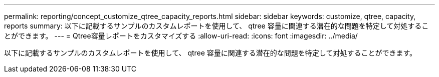 ---
permalink: reporting/concept_customize_qtree_capacity_reports.html 
sidebar: sidebar 
keywords: customize, qtree, capacity, reports 
summary: 以下に記載するサンプルのカスタムレポートを使用して、 qtree 容量に関連する潜在的な問題を特定して対処することができます。 
---
= Qtree容量レポートをカスタマイズする
:allow-uri-read: 
:icons: font
:imagesdir: ../media/


[role="lead"]
以下に記載するサンプルのカスタムレポートを使用して、 qtree 容量に関連する潜在的な問題を特定して対処することができます。
